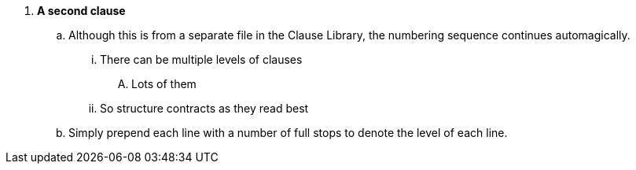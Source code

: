 . *A second clause*
.. Although this is from a separate file in the Clause Library, the numbering sequence continues automagically.
... There can be multiple levels of clauses
.... Lots of them
... So structure contracts as they read best
.. Simply prepend each line with a number of full stops to denote the level of each line.
